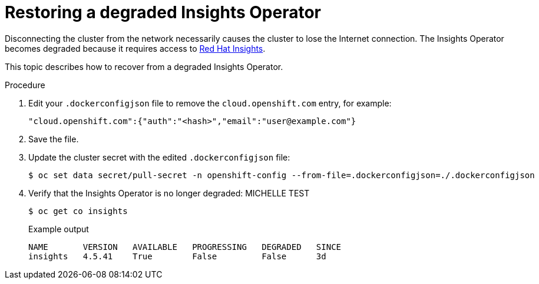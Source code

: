 // Module included in the following assemblies:
//
// * post_installation_configuration/connected-to-disconnected.adoc

:_mod-docs-content-type: PROCEDURE
[id="connected-to-disconnected-restore-insights_{context}"]
= Restoring a degraded Insights Operator

Disconnecting the cluster from the network necessarily causes the cluster to lose the Internet connection. The Insights Operator becomes degraded because it requires access to link:https://console.redhat.com[Red Hat Insights].

This topic describes how to recover from a degraded Insights Operator.

.Procedure

. Edit your `.dockerconfigjson` file to remove the `cloud.openshift.com` entry, for example:
+
[source,terminal]
----
"cloud.openshift.com":{"auth":"<hash>","email":"user@example.com"}
----

. Save the file.

. Update the cluster secret with the edited `.dockerconfigjson` file:
+
[source,terminal]
----
$ oc set data secret/pull-secret -n openshift-config --from-file=.dockerconfigjson=./.dockerconfigjson
----

. Verify that the Insights Operator is no longer degraded: MICHELLE TEST
+
[source,terminal]
----
$ oc get co insights
----
+
.Example output
[source,terminal]
----
NAME       VERSION   AVAILABLE   PROGRESSING   DEGRADED   SINCE
insights   4.5.41    True        False         False      3d
----


